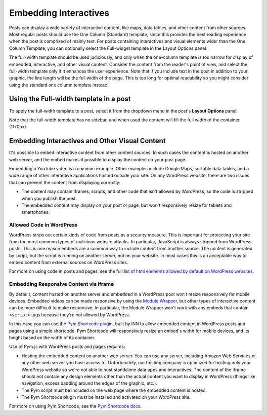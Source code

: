 =============
Embedding Interactives
=============

Posts can display a wide variety of interactive content, like maps, data tables, and other content from other sources. Most regular posts should use the One Column (Standard) template, since this provides the best reading experience when the post is comprised of mainly text. For posts containing interactives and visual elements wider than the One Column Template, you can optionally select the Full-widget template in the Layout Options panel.

The full-width template should be used judiciously, and only when the one-column template is too narrow for display of embedded, interactive, and other visual content. Consider the content from the reader's point of view, and select the full-width template only if it enhances the user experience. Note that if you include text in the post in addition to your graphic, the line length will be the full width of the page. This is too long for optimal readability so you might consider using the standard one column template instead.

Using the Full-width template in a post
==========

To apply the full-width template to a post, select it from the dropdown menu in the post's **Layout Options** panel. 

Note that the full-width template has no sidebar, and when used the content will fill the full width of the container (1170px).

Embedding Interactives and Other Visual Content
===========

It's possible to embed interactive content from other content sources. In such cases the content is hosted on another web server, and the embed makes it possible to display the content on your post page. 

Embedding a YouTube video is a common example. Other examples include Google Maps, sortable data tables, and a wide range of other interactive applications hosted outside your site. On any WordPress website, there are two issues that can prevent the content from displaying correctly:

- The content may contain iframes, scripts, and other code that isn't allowed by WordPress, so the code is stripped when you publish the post.
- The embedded content may display on your post or page, but won't responsively resize for tablets and smartphones.

Allowed Code in WordPress
-----------------

WordPress strips out certain kinds of code from posts as a security measure. This is important for protecting your site from the most common types of malicious website attacks. In particular, JavaScript is always stripped from WordPress posts. This is one reason embeds are a common way to include content from another source. The content is generated by script, but the script is running on another server, not on your website. In most cases this is an acceptable way to embed content from external sources on WordPress sites. 

For more on using code in posts and pages, see the full `list of html elements allowed by default on WordPress websites <allowed-code.html>`_.

Embedding Responsive Content via iframe
------------------

By default, content hosted on another server and embedded in a WordPress post won't resize responsively for mobile devices. Embedded videos can be made responsive by using the `Module Wrapper <posting.html#module-wrapper>`_, but other types of interactive content can be more difficult to make responsive. In particular, the Module Wrapper won't work with any embeds that contain ``<script>`` tags because they're not allowed by WordPress. 

In this case you can use the `Pym Shortcode plugin <https://github.com/INN/pym-shortcode>`_, built by INN to allow embedded content in WordPress posts and pages using a simple shortcode. Pym Shortcode will responsively resize an embed's width for mobile devices, and its height based on the width of its container.

Use of Pym.js with WordPress posts and pages requires:

- Hosting the embedded content on another web server. You can use any server, including Amazon Web Services or any other web server you have access to. Unfortunately, our hosting company is optimized for hosting only your WordPress website so we're not able to host standalone data apps and interactives. The content of the iframe should not contain any design elements other than the actual content you want to display in WordPress (things like navigation, excess padding around the edges of the graphic, etc.).
- The Pym script must be included on the web page where the embedded content is hosted.
- The Pym Shortcode plugin must be installed and activated on your WordPress site. 

For more on using Pym Shortcode, see the `Pym Shortcode docs <https://github.com/INN/pym-shortcode/tree/master/docs>`_.
